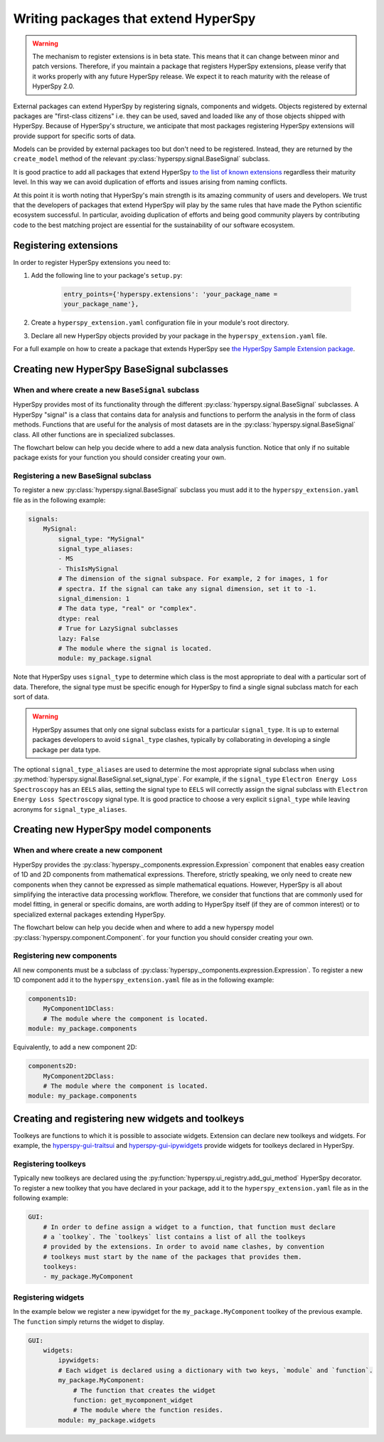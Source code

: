 

.. _writing_extensions-label:

Writing packages that extend HyperSpy
=====================================

.. versionadded:: 1.5
  External packages can extend HyperSpy by registering signals,
  components and widgets.

.. warning::
  The mechanism to register extensions is in beta state. This means that it can
  change between minor and patch versions. Therefore, if you maintain a package
  that registers HyperSpy extensions, please verify that it works properly with
  any future HyperSpy release. We expect it to reach maturity with the release
  of HyperSpy 2.0.

External packages can extend HyperSpy by registering signals, components and
widgets. Objects registered by external packages are "first-class citizens" i.e.
they can be used, saved and loaded like any of those objects shipped with
HyperSpy. Because of HyperSpy's structure, we anticipate that most packages
registering HyperSpy extensions will provide support for specific sorts of
data.

Models can be provided by external packages too but don't need to
be registered. Instead, they are returned by the ``create_model`` method of
the relevant :py:class:`hyperspy.signal.BaseSignal` subclass.

It is good practice to add all packages that extend HyperSpy
`to the list of known extensions
<https://github.com/hyperspy/hyperspy-extensions-list>`_ regardless their
maturity level. In this way we can avoid duplication of efforts and issues
arising from naming conflicts.

At this point it is worth noting that HyperSpy's main strength is its amazing
community of users and developers. We trust that the developers of packages
that extend HyperSpy will play by the same rules that have made the Python
scientific ecosystem successful. In particular, avoiding duplication of
efforts and being good community players by contributing code to the best
matching project are essential for the sustainability of our software
ecosystem.

Registering extensions
----------------------

In order to register HyperSpy extensions you need to:

1. Add the following line to your package's ``setup.py``:

    .. code-block:: python

        entry_points={'hyperspy.extensions': 'your_package_name =
        your_package_name'},
2. Create a ``hyperspy_extension.yaml`` configuration file in your
   module's root directory.
3. Declare all new HyperSpy objects provided by your package in the
   ``hyperspy_extension.yaml`` file.

For a full example on how to create a package that extends HyperSpy see
`the HyperSpy Sample Extension package
<https://github.com/hyperspy/hyperspy_sample_extension>`_.


Creating new HyperSpy BaseSignal subclasses
-------------------------------------------

When and where create a new ``BaseSignal`` subclass
^^^^^^^^^^^^^^^^^^^^^^^^^^^^^^^^^^^^^^^^^^^^^^^^^^^^^^

HyperSpy provides most of its functionality through the different
:py:class:`hyperspy.signal.BaseSignal`
subclasses. A HyperSpy "signal" is a class that contains data for analysis
and functions to perform the analysis in the form of class methods. Functions
that are useful for the analysis of most datasets are in the
:py:class:`hyperspy.signal.BaseSignal` class. All other functions are in
specialized subclasses.

The flowchart below can help you decide where to add
a new data analysis function. Notice that only if no suitable package exists
for your function you should consider creating your own.

.. mermaid::

   graph TD

     A(New function needed)
     B{Is it useful for data of any type and dimensions?}
     C(Contribute it to BaseSignal)
     D{Does an SignalxD for the required dimension exist in HyperSpy?}
     E[Contribute new SignalxD to HyperSpy]
     F{Is the function useful only for some sort of data?}
     G(Contribute it to SignalxD)
     H{Does an signal for that sort of data exists?}
     I(Contribute to package providing the relevant signal)
     J(Create you own package and signal subclass to host the funtion)
     A-->B
     B-- Yes -->C
     B-- No  -->D
     D-- Yes -->F
     D-- No  -->E
     E-->F
     F-- Yes -->H
     F-- No  -->G
     H-- Yes -->I
     H-- No -->J

Registering a new BaseSignal subclass
^^^^^^^^^^^^^^^^^^^^^^^^^^^^^^^^^^^^^

To register a new :py:class:`hyperspy.signal.BaseSignal` subclass you must add it to the
``hyperspy_extension.yaml`` file as in the following example:

.. code-block:: yaml

    signals:
        MySignal:
            signal_type: "MySignal"
            signal_type_aliases:
            - MS
            - ThisIsMySignal
            # The dimension of the signal subspace. For example, 2 for images, 1 for
            # spectra. If the signal can take any signal dimension, set it to -1.
            signal_dimension: 1
            # The data type, "real" or "complex".
            dtype: real
            # True for LazySignal subclasses
            lazy: False
            # The module where the signal is located.
            module: my_package.signal


Note that HyperSpy uses ``signal_type`` to determine which class is the most
appropriate to deal with a particular sort of data. Therefore, the signal type
must be specific enough for HyperSpy to find a single signal subclass
match for each sort of data.

.. warning::
    HyperSpy assumes that only one signal
    subclass exists for a particular ``signal_type``. It is up to external
    packages developers to avoid ``signal_type`` clashes, typically by collaborating
    in developing a single package per data type.

The optional ``signal_type_aliases`` are used to determine the most appropriate
signal subclass when using
:py:method:`hyperspy.signal.BaseSignal.set_signal_type`.
For example, if the ``signal_type`` ``Electron Energy Loss Spectroscopy``
has an ``EELS`` alias, setting the signal type to ``EELS`` will correctly assign
the signal subclass with ``Electron Energy Loss Spectroscopy`` signal type.
It is good practice to choose a very explicit ``signal_type`` while leaving
acronyms for ``signal_type_aliases``.

Creating new HyperSpy model components
--------------------------------------

When and where create a new component
^^^^^^^^^^^^^^^^^^^^^^^^^^^^^^^^^^^^^^

HyperSpy provides the :py:class:`hyperspy._components.expression.Expression`
component that enables easy creation of 1D and 2D components from
mathematical expressions. Therefore, strictly speaking, we only need to
create new components when they cannot be expressed as simple mathematical
equations. However, HyperSpy is all about simplifying the interactive data
processing workflow. Therefore, we consider that functions that are commonly
used for model fitting, in general or specific domains, are worth adding to
HyperSpy itself (if they are of common interest) or to specialized external
packages extending HyperSpy.

The flowchart below can help you decide when and where to add
a new hyperspy model :py:class:`hyperspy.component.Component`.
for your function you should consider creating your own.

.. mermaid::

   graph TD

     A(New component needed)
     B{Can it be declared using Expression?}
     C{Can it be useful to other users?}
     D(Just use Expression)
     E[Create new component using Expression]
     F[Create new component from the scratch]
     G{Is it useful for general users?}
     H(Contribute it to HyperSpy)
     I{Does a suitable package for it exist?}
     J[Contribute it to the relevant package]
     K[Create your own package to host it]

     A-->B
     B-- Yes -->C
     B-- No  -->F
     C-- No  -->D
     C-- Yes -->E
     E-->G
     F-->G
     G-- Yes --> H
     G-- No  --> I
     I-- Yes --> J
     I-- No  --> K


Registering new components
^^^^^^^^^^^^^^^^^^^^^^^^^^

All new components must be a subclass of
:py:class:`hyperspy._components.expression.Expression`. To register a new
1D component add  it to the ``hyperspy_extension.yaml`` file as in the following
example:

.. code-block:: yaml

    components1D:
        MyComponent1DClass:
        # The module where the component is located.
    module: my_package.components

Equivalently, to add a new component 2D:

.. code-block:: yaml

    components2D:
        MyComponent2DClass:
        # The module where the component is located.
    module: my_package.components


Creating and registering new widgets and toolkeys
-------------------------------------------------

Toolkeys are functions to which it is possible to associate widgets. Extension
can declare new toolkeys and widgets. For example, the `hyperspy-gui-traitsui
<https://github.com/hyperspy/hyperspy_gui_traitsui>`_ and
`hyperspy-gui-ipywidgets
<https://github.com/hyperspy/hyperspy_gui_ipywidgets>`_ provide widgets for
toolkeys declared in HyperSpy.

Registering toolkeys
^^^^^^^^^^^^^^^^^^^^

Typically new toolkeys are declared using the
:py:function:`hyperspy.ui_registry.add_gui_method` HyperSpy decorator.
To register a new toolkey that you have declared in your package, add it to
the ``hyperspy_extension.yaml`` file as in the following example:


.. code-block:: yaml

    GUI:
        # In order to define assign a widget to a function, that function must declare
        # a `toolkey`. The `toolkeys` list contains a list of all the toolkeys
        # provided by the extensions. In order to avoid name clashes, by convention
        # toolkeys must start by the name of the packages that provides them.
        toolkeys:
        - my_package.MyComponent


Registering widgets
^^^^^^^^^^^^^^^^^^^

In the example below we register a new ipywidget for the
``my_package.MyComponent`` toolkey of the previous example. The ``function``
simply returns the widget to display.

.. code-block:: yaml

    GUI:
        widgets:
            ipywidgets:
            # Each widget is declared using a dictionary with two keys, `module` and `function`.
            my_package.MyComponent:
                # The function that creates the widget
                function: get_mycomponent_widget
                # The module where the function resides.
            module: my_package.widgets

